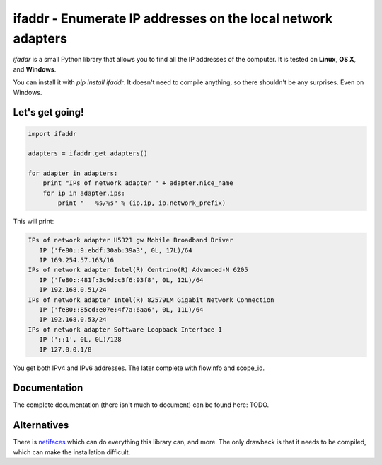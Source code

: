 

ifaddr - Enumerate IP addresses on the local network adapters
=============================================================

`ifaddr` is a small Python library that allows you to find all the
IP addresses of the computer. It is tested on **Linux**, **OS X**, and
**Windows**.

You can install it with `pip install ifaddr`. It doesn't need to
compile anything, so there shouldn't be any surprises. Even on Windows.

----------------------
Let's get going!
----------------------

.. code-block:: python

   import ifaddr
   
   adapters = ifaddr.get_adapters()
   
   for adapter in adapters:
       print "IPs of network adapter " + adapter.nice_name
       for ip in adapter.ips:
           print "   %s/%s" % (ip.ip, ip.network_prefix)
   
This will print:

.. code-block:: python

	IPs of network adapter H5321 gw Mobile Broadband Driver
	   IP ('fe80::9:ebdf:30ab:39a3', 0L, 17L)/64
	   IP 169.254.57.163/16
	IPs of network adapter Intel(R) Centrino(R) Advanced-N 6205
	   IP ('fe80::481f:3c9d:c3f6:93f8', 0L, 12L)/64
	   IP 192.168.0.51/24
	IPs of network adapter Intel(R) 82579LM Gigabit Network Connection
	   IP ('fe80::85cd:e07e:4f7a:6aa6', 0L, 11L)/64
	   IP 192.168.0.53/24
	IPs of network adapter Software Loopback Interface 1
	   IP ('::1', 0L, 0L)/128
	   IP 127.0.0.1/8
	   
You get both IPv4 and IPv6 addresses. The later complete with
flowinfo and scope_id.

-------------
Documentation
-------------

The complete documentation (there isn't much to document) can be found here:
TODO.

------------
Alternatives
------------

There is `netifaces  <https://pypi.python.org/pypi/netifaces>`_ which can do 
everything this library can, and more. The only drawback is that it needs
to be compiled, which can make the installation difficult.



